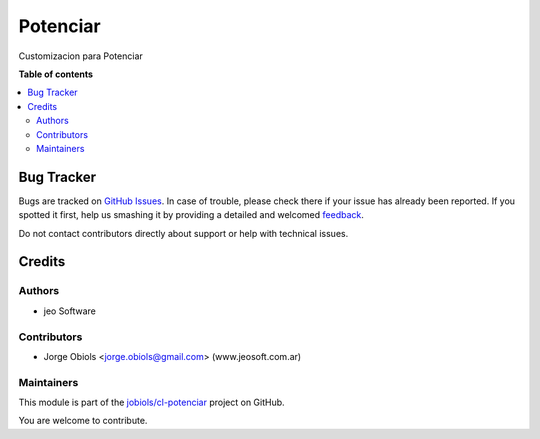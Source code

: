 =========
Potenciar
=========

.. !!!!!!!!!!!!!!!!!!!!!!!!!!!!!!!!!!!!!!!!!!!!!!!!!!!!
   !! This file is generated by oca-gen-addon-readme !!
   !! changes will be overwritten.                   !!
   !!!!!!!!!!!!!!!!!!!!!!!!!!!!!!!!!!!!!!!!!!!!!!!!!!!!

.. |badge1| image:: https://img.shields.io/badge/maturity-Mature-brightgreen.png
    :target: https://odoo-community.org/page/development-status
    :alt: Mature
.. |badge2| image:: https://img.shields.io/badge/github-jobiols%2Fcl--potenciar-lightgray.png?logo=github
    :target: https://github.com/jobiols/cl-potenciar/tree/11.0/potenciar_default
    :alt: jobiols/cl-potenciar

|badge1| |badge2| 

Customizacion para Potenciar

**Table of contents**

.. contents::
   :local:

Bug Tracker
===========

Bugs are tracked on `GitHub Issues <https://github.com/jobiols/cl-potenciar/issues>`_.
In case of trouble, please check there if your issue has already been reported.
If you spotted it first, help us smashing it by providing a detailed and welcomed
`feedback <https://github.com/jobiols/cl-potenciar/issues/new?body=module:%20potenciar_default%0Aversion:%2011.0%0A%0A**Steps%20to%20reproduce**%0A-%20...%0A%0A**Current%20behavior**%0A%0A**Expected%20behavior**>`_.

Do not contact contributors directly about support or help with technical issues.

Credits
=======

Authors
~~~~~~~

* jeo Software

Contributors
~~~~~~~~~~~~

* Jorge Obiols <jorge.obiols@gmail.com> (www.jeosoft.com.ar)

Maintainers
~~~~~~~~~~~

This module is part of the `jobiols/cl-potenciar <https://github.com/jobiols/cl-potenciar/tree/11.0/potenciar_default>`_ project on GitHub.

You are welcome to contribute.
